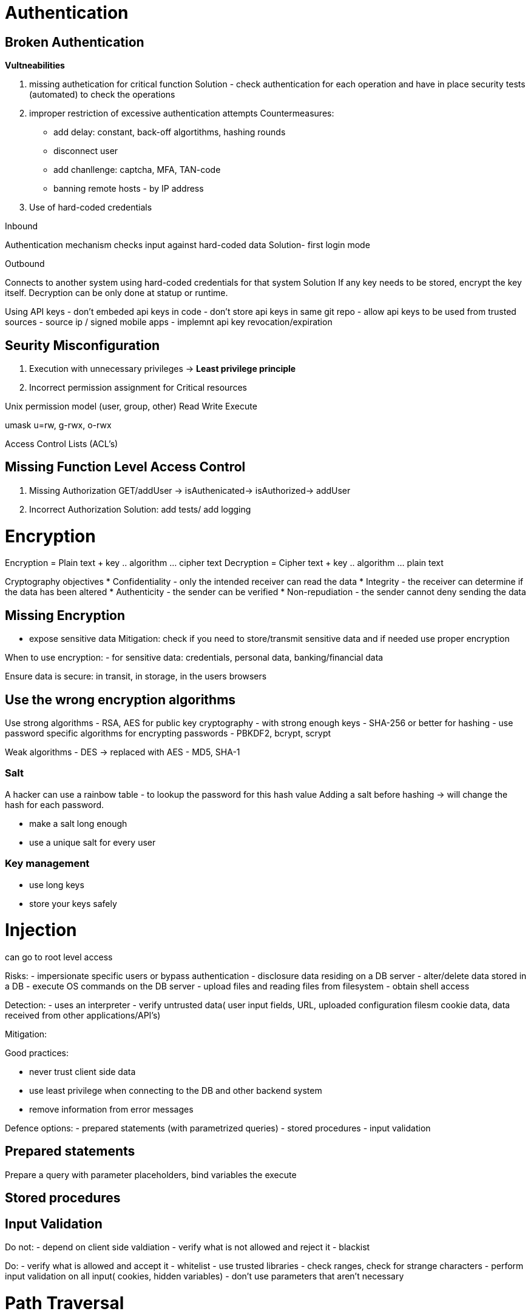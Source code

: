 = Authentication

== Broken Authentication

*Vultneabilities*

1. missing authetication for critical function
Solution - check authentication for each operation and have in place security tests (automated) to check the operations
2. improper restriction of excessive authentication attempts
  Countermeasures:
  - add delay: constant, back-off algortithms, hashing rounds
  - disconnect user
  - add chanllenge: captcha, MFA, TAN-code
  - banning remote hosts - by IP address
  
3. Use of hard-coded credentials

Inbound

Authentication mechanism checks input against hard-coded data
Solution- first login mode

Outbound

Connects to another system using hard-coded credentials for that system
Solution
If any key needs to be stored, encrypt the key itself.
Decryption can be only done at statup or runtime.

Using API keys
- don't embeded api keys in code
- don't store api keys in same git repo
- allow api keys to be used from trusted sources - source ip / signed mobile apps
- implemnt api key revocation/expiration

== Seurity Misconfiguration 

1. Execution with unnecessary privileges -> *Least privilege principle*

2. Incorrect permission assignment for Critical resources

Unix permission model (user, group, other)
Read Write Execute

umask u=rw, g-rwx, o-rwx

Access Control Lists (ACL's)

== Missing Function Level Access Control

1. Missing Authorization
GET/addUser -> isAuthenicated-> isAuthorized-> addUser

2. Incorrect Authorization
Solution: add tests/ add logging


= Encryption

Encryption = Plain text + key .. algorithm ... cipher text
Decryption = Cipher text + key .. algorithm ... plain text

Cryptography objectives
* Confidentiality - only the intended receiver can read the data 
* Integrity - the receiver can determine if the data has been altered
* Authenticity - the sender can be verified
* Non-repudiation - the sender cannot deny sending the data

== Missing Encryption

- expose sensitive data 
Mitigation: check if you need to store/transmit sensitive data and if needed use proper encryption

When to use encryption:
- for sensitive data: credentials, personal data, banking/financial data

Ensure data is secure: in transit, in storage, in the users browsers

== Use the wrong encryption algorithms

Use strong algorithms
- RSA, AES for public key cryptography - with strong enough keys
- SHA-256 or better for hashing
- use password specific algorithms for encrypting passwords - PBKDF2, bcrypt, scrypt

Weak algorithms
- DES -> replaced with AES
- MD5, SHA-1

=== Salt

A hacker can use a rainbow table - to lookup the password for this hash value
Adding a salt before hashing -> will change the hash for each password.

- make a salt long enough
- use a unique salt for every user 

=== Key management
- use long keys
- store your keys safely

= Injection 

can go to root level access 

Risks:
- impersionate specific users or bypass authentication
- disclosure data residing on a DB server
- alter/delete data stored in a DB
- execute OS commands on the DB server
- upload files and reading files from filesystem
- obtain shell access

Detection:
- uses an interpreter
- verify untrusted data( user input fields, URL, uploaded configuration filesm cookie data, data received from other applications/API's)

Mitigation:

Good practices:

- never trust client side data
- use least privilege when connecting to the DB and other backend system
- remove information from error messages

Defence options:
- prepared statements (with parametrized queries)
- stored procedures
- input validation

== Prepared statements 
Prepare a query with parameter placeholders, bind variables the execute

== Stored procedures

== Input Validation

Do not: 
- depend on client side valdiation
- verify what is not allowed and reject it - blackist

Do:
- verify what is allowed and accept it - whitelist
- use trusted libraries
- check ranges, check for strange characters
- perform input validation on all input( cookies, hidden variables)
- don't use parameters that aren't necessary


= Path Traversal

Manipulation of user-controlled variables thare are used to reference files, in order to access critical files/directories on the server.

Risks:
- information disclosure
- remote code execution
- local or remote service enumeration
- local or remote file inclusion
- CIA compromise

Any of the methods
- java.io.FileInputStream()
- java.io.FileOutputStream()
- java.io.File()

- check if ../ is contained in the input (%2e, ...../ and all combinations )

SecurityManager(Security Exception)
----
grant codeBase "file:${{java.ext.dirs}}/*" {
    permission java.security.AllPermission;
};
----

By default, the JVM loads the common system policy file located at <java.home>/lib/security/java.policy. If we've defined any user-local policy in  <user.home>/.java.policy, the JVM appends it to the system policy.

It's also possible to specify policy file via command line: –Djava.security.policy=/my/policy-file. That way we can append policies to the previously loaded system and user policies.

There is a special syntax for replacing all system and user policies (if any) – double equals sign: –Djava.security.policy==/my/policy-file
Source: https://www.baeldung.com/java-security-manager

- or use a lookup table to check for filenames available

Restrict application in its env:
- chroot/jain/container

Specific mitigation:
- web application firewall
- api methodology

= Cross-site scripting

A malicious script is injected into a trusted website.
Can happen whe user-supplied input is shown in a page withous using proper validation and encoding. 

Types:
- non-persistent cross-site scripting(reflected)
- persistent cross-site scripting(stored)
- dom based cross-site scripting





